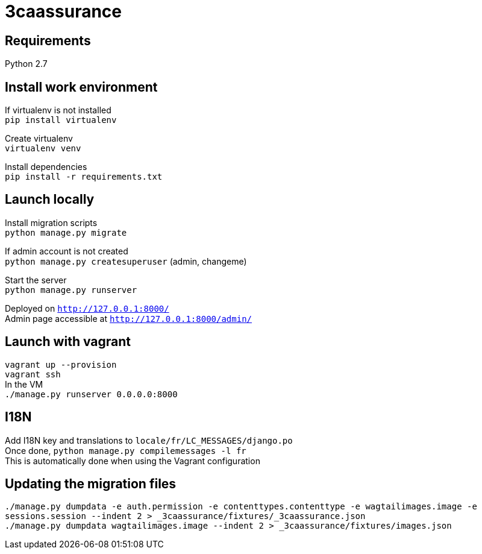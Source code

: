= 3caassurance
:hardbreaks:

== Requirements
Python 2.7

== Install work environment
If virtualenv is not installed
`pip install virtualenv`

Create virtualenv
`virtualenv venv`

Install dependencies
`pip install -r requirements.txt`

== Launch locally
Install migration scripts
`python manage.py migrate`

If admin account is not created
`python manage.py createsuperuser` (admin, changeme)

Start the server
`python manage.py runserver`

Deployed on `http://127.0.0.1:8000/`
Admin page accessible at `http://127.0.0.1:8000/admin/`

== Launch with vagrant
`vagrant up --provision`
`vagrant ssh`
In the VM
`./manage.py runserver 0.0.0.0:8000`

== I18N
Add I18N key and translations to `locale/fr/LC_MESSAGES/django.po`
Once done, `python manage.py compilemessages -l fr`
This is automatically done when using the Vagrant configuration

== Updating the migration files
`./manage.py dumpdata -e auth.permission -e contenttypes.contenttype -e wagtailimages.image -e sessions.session --indent 2 > _3caassurance/fixtures/_3caassurance.json`
`./manage.py dumpdata wagtailimages.image --indent 2 > _3caassurance/fixtures/images.json`
